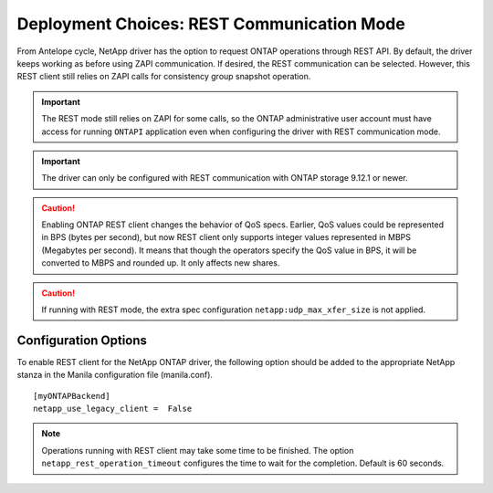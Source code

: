 
.. _manila_rest_communication:

Deployment Choices: REST Communication Mode
===========================================

From Antelope cycle, NetApp driver has the option to request ONTAP operations
through REST API. By default, the driver keeps working as before using ZAPI
communication. If desired, the REST communication can be selected. However,
this REST client still relies on ZAPI calls for consistency group snapshot
operation.

.. important::

   The REST mode still relies on ZAPI for some calls, so the ONTAP
   administrative user account must have access for running ``ONTAPI``
   application even when configuring the driver with REST communication mode.

.. important::

   The driver can only be configured with REST communication with ONTAP
   storage 9.12.1 or newer.

.. caution::

   Enabling ONTAP REST client changes the behavior of QoS specs. Earlier,
   QoS values could be represented in BPS (bytes per second), but now REST
   client only supports integer values represented in MBPS (Megabytes per
   second). It means that though the operators specify the QoS value in BPS,
   it will be converted to MBPS and rounded up. It only affects new shares.

.. caution::

   If running with REST mode, the extra spec configuration
   ``netapp:udp_max_xfer_size`` is not applied.

Configuration Options
---------------------

To enable REST client for the NetApp ONTAP driver, the following option should
be added to the appropriate NetApp stanza in the Manila configuration file
(manila.conf).

::

    [myONTAPBackend]
    netapp_use_legacy_client =  False

.. note::

   Operations running with REST client may take some time to be finished. The
   option ``netapp_rest_operation_timeout`` configures the time to wait for the
   completion. Default is 60 seconds.


